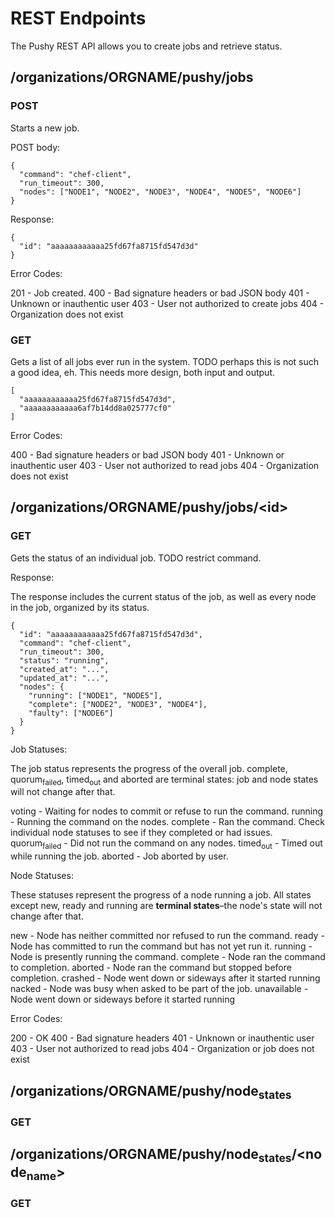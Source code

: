 * REST Endpoints

The Pushy REST API allows you to create jobs and retrieve status.

** /organizations/ORGNAME/pushy/jobs

*** POST

Starts a new job.

POST body:

#+begin_example
{
  "command": "chef-client",
  "run_timeout": 300,
  "nodes": ["NODE1", "NODE2", "NODE3", "NODE4", "NODE5", "NODE6"]
}
#+end_example

Response:

#+begin_example
{
  "id": "aaaaaaaaaaaa25fd67fa8715fd547d3d"
}
#+end_example

Error Codes:

201 - Job created.
400 - Bad signature headers or bad JSON body
401 - Unknown or inauthentic user
403 - User not authorized to create jobs
404 - Organization does not exist

*** GET

Gets a list of all jobs ever run in the system.  TODO perhaps this is not such a
good idea, eh.  This needs more design, both input and output.

#+begin_example
[
  "aaaaaaaaaaaa25fd67fa8715fd547d3d",
  "aaaaaaaaaaaa6af7b14dd8a025777cf0"
]
#+end_example

Error Codes:

400 - Bad signature headers or bad JSON body
401 - Unknown or inauthentic user
403 - User not authorized to read jobs
404 - Organization does not exist

** /organizations/ORGNAME/pushy/jobs/<id>

*** GET

Gets the status of an individual job.  TODO restrict command.

Response:

The response includes the current status of the job, as well as every node in
the job, organized by its status.

#+begin_example
{
  "id": "aaaaaaaaaaaa25fd67fa8715fd547d3d",
  "command": "chef-client",
  "run_timeout": 300,
  "status": "running",
  "created_at": "...",
  "updated_at": "...",
  "nodes": {
    "running": ["NODE1", "NODE5"],
    "complete": ["NODE2", "NODE3", "NODE4"],
    "faulty": ["NODE6"]
  }
}
#+end_example

Job Statuses:

The job status represents the progress of the overall job.  complete,
quorum_failed, timed_out and aborted are terminal states: job and node states
will not change after that.

voting        - Waiting for nodes to commit or refuse to run the command.
running       - Running the command on the nodes.
complete      - Ran the command.  Check individual node statuses to see if they
                completed or had issues.
quorum_failed - Did not run the command on any nodes.
timed_out     - Timed out while running the job.
aborted       - Job aborted by user.

Node Statuses:

These statuses represent the progress of a node running a job.  All states
except new, ready and running are *terminal states*--the node's state will not
change after that.

new         - Node has neither committed nor refused to run the command.
ready       - Node has committed to run the command but has not yet run it.
running     - Node is presently running the command.
complete    - Node ran the command to completion.
aborted     - Node ran the command but stopped before completion.
crashed     - Node went down or sideways after it started running
nacked      - Node was busy when asked to be part of the job.
unavailable - Node went down or sideways before it started running

Error Codes:

200 - OK
400 - Bad signature headers
401 - Unknown or inauthentic user
403 - User not authorized to read jobs
404 - Organization or job does not exist

** /organizations/ORGNAME/pushy/node_states

*** GET

** /organizations/ORGNAME/pushy/node_states/<node_name>

*** GET

